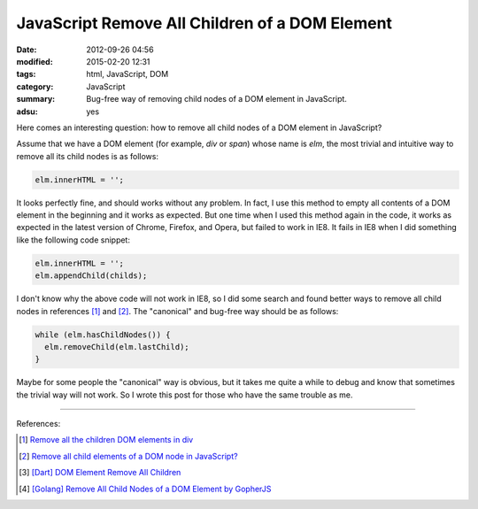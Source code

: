 JavaScript Remove All Children of a DOM Element
###############################################

:date: 2012-09-26 04:56
:modified: 2015-02-20 12:31
:tags: html, JavaScript, DOM
:category: JavaScript
:summary: Bug-free way of removing child nodes of a DOM element in JavaScript.
:adsu: yes


Here comes an interesting question: how to remove all child nodes of a DOM
element in JavaScript?

Assume that we have a DOM element (for example, *div* or *span*) whose name is
*elm*, the most trivial and intuitive way to remove all its child nodes is as
follows:

.. code-block:: javascript

  elm.innerHTML = '';

It looks perfectly fine, and should works without any problem. In fact, I use
this method to empty all contents of a DOM element in the beginning and it works
as expected. But one time when I used this method again in the code, it works as
expected in the latest version of Chrome, Firefox, and Opera, but failed to work
in IE8. It fails in IE8 when I did something like the following code snippet:

.. code-block:: javascript

  elm.innerHTML = '';
  elm.appendChild(childs);

I don't know why the above code will not work in IE8, so I did some search and
found better ways to remove all child nodes in references [1]_ and [2]_. The
"canonical" and bug-free way should be as follows:

.. code-block:: javascript

  while (elm.hasChildNodes()) {
    elm.removeChild(elm.lastChild);
  }

.. adsu:: 2

Maybe for some people the "canonical" way is obvious, but it takes me quite a
while to debug and know that sometimes the trivial way will not work. So I wrote
this post for those who have the same trouble as me.

----

References:

.. [1] `Remove all the children DOM elements in div <http://stackoverflow.com/questions/683366/remove-all-the-children-dom-elements-in-div>`_

.. [2] `Remove all child elements of a DOM node in JavaScript? <http://stackoverflow.com/questions/3955229/remove-all-child-elements-of-a-dom-node-in-javascript>`_
.. adsu:: 3
.. [3] `[Dart] DOM Element Remove All Children <{filename}../../../2014/01/31/dart-element-remove-all-children%en.rst>`_
.. [4] `[Golang] Remove All Child Nodes of a DOM Element by GopherJS <{filename}../../../2016/01/31/go-remove-all-children-of-dom-element-by-gopherjs%en.rst>`_
